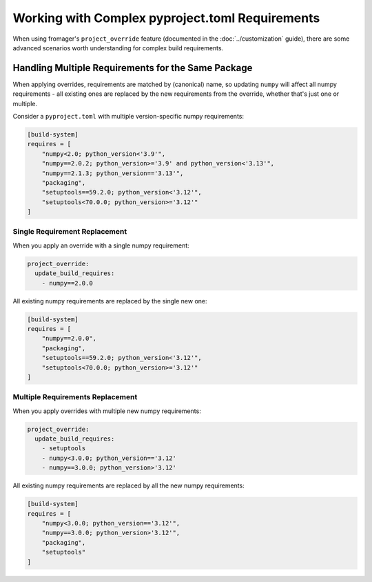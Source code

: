 Working with Complex pyproject.toml Requirements
================================================

When using fromager's ``project_override`` feature (documented in the 
:doc:`../customization` guide), there are some advanced scenarios worth
understanding for complex build requirements.

Handling Multiple Requirements for the Same Package
---------------------------------------------------

When applying overrides, requirements are matched by (canonical) name, so updating 
``numpy`` will affect all numpy requirements - all existing ones are replaced by 
the new requirements from the override, whether that's just one or multiple.

Consider a ``pyproject.toml`` with multiple version-specific numpy requirements:

.. code-block:: toml

   [build-system]
   requires = [
       "numpy<2.0; python_version<'3.9'",
       "numpy==2.0.2; python_version>='3.9' and python_version<'3.13'",
       "numpy==2.1.3; python_version=='3.13'",
       "packaging",
       "setuptools==59.2.0; python_version<'3.12'",
       "setuptools<70.0.0; python_version>='3.12'"
   ]

Single Requirement Replacement
~~~~~~~~~~~~~~~~~~~~~~~~~~~~~~~

When you apply an override with a single numpy requirement:

.. code-block:: yaml

   project_override:
     update_build_requires:
       - numpy==2.0.0

All existing numpy requirements are replaced by the single new one:

.. code-block:: toml

   [build-system]
   requires = [
       "numpy==2.0.0", 
       "packaging",
       "setuptools==59.2.0; python_version<'3.12'",
       "setuptools<70.0.0; python_version>='3.12'"
   ]

Multiple Requirements Replacement
~~~~~~~~~~~~~~~~~~~~~~~~~~~~~~~~~~

When you apply overrides with multiple new numpy requirements:

.. code-block:: yaml

   project_override:
     update_build_requires:
       - setuptools 
       - numpy<3.0.0; python_version=='3.12'
       - numpy==3.0.0; python_version>'3.12'

All existing numpy requirements are replaced by all the new numpy requirements:

.. code-block:: toml

   [build-system]
   requires = [
       "numpy<3.0.0; python_version=='3.12'",
       "numpy==3.0.0; python_version>'3.12'",
       "packaging",
       "setuptools"
   ]